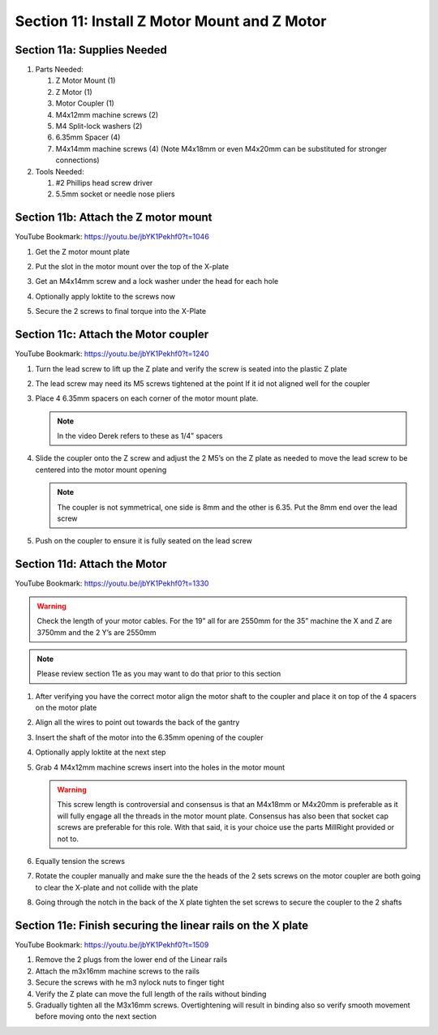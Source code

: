Section 11: Install Z Motor Mount and Z Motor
=============================================
.. raw:: html

   <iframe width="853" height="480" src="https://www.youtube.com/embed/jbYK1Pekhf0?start=1142" frameborder="0" allow="accelerometer; autoplay; encrypted-media; gyroscope; picture-in-picture" allowfullscreen></iframe>


.. figure:: Section11_start.png
   :width: 80%

Section 11a: Supplies Needed
----------------------------
#. Parts Needed:

   #. Z Motor Mount (1)

   #. Z Motor (1)

   #. Motor Coupler (1)
   
   #. M4x12mm machine screws (2)
   
   #. M4 Split-lock washers (2)
   
   #. 6.35mm Spacer (4)
   
   #. M4x14mm machine screws (4) (Note M4x18mm or even M4x20mm can be substituted for stronger connections)

#. Tools Needed:

   #. #2 Phillips head screw driver

   #. 5.5mm socket or needle nose pliers


Section 11b: Attach the Z motor mount 
-------------------------------------

YouTube Bookmark: https://youtu.be/jbYK1Pekhf0?t=1046

1. Get the Z motor mount plate
  
   .. image:: section_11b_motor_plate.png
      :width: 30%

2. Put the slot in the motor mount over the top of the X-plate

3. Get an M4x14mm screw and a lock washer under the head for each hole

4. Optionally apply loktite to the screws now

5. Secure the 2 screws to final torque into the X-Plate


Section 11c: Attach the Motor coupler
-------------------------------------

YouTube Bookmark: https://youtu.be/jbYK1Pekhf0?t=1240

1. Turn the lead screw to lift up the Z plate and verify the screw is seated into the plastic Z plate

2. The lead screw may need its M5 screws tightened at the point If it id not aligned well for the coupler 

3. Place 4 6.35mm spacers on each corner of the motor mount plate. 

   .. note:: In the video Derek refers to these as 1/4” spacers

   .. image:: section_11_c_spacers_on.png
      :width: 25%

4. Slide the coupler onto the Z screw and adjust the 2 M5’s on the Z plate as needed to move the lead screw to be centered into the motor mount opening
  
   .. note::  The coupler is not symmetrical, one side is 8mm and the other is 6.35.  Put the 8mm end over the lead screw

5. Push on the coupler to ensure it is fully seated on the lead screw


Section 11d: Attach the Motor
-----------------------------

YouTube Bookmark: https://youtu.be/jbYK1Pekhf0?t=1330

.. warning:: Check the length of your motor cables.  For the 19” all for are 2550mm for the 35” machine the X and Z are 3750mm and the 2 Y’s are 2550mm

.. note:: Please review section 11e as you may want to do that prior to this section

1. After verifying you have the correct motor align the motor shaft to the coupler and place it on top of the 4 spacers on the motor plate

2. Align all the wires to point out towards the back of the gantry

3. Insert the shaft of the motor into the 6.35mm opening of the coupler

4. Optionally apply loktite at the next step

5. Grab 4 M4x12mm machine screws insert into the holes in the motor mount
   
   .. warning:: This screw length is controversial and consensus is that an M4x18mm or M4x20mm is preferable as it will fully engage all the threads in the motor mount plate.  
                Consensus has also been that socket cap screws are preferable for this role.  With that said, it is your choice use the parts MillRight provided or not to.
 
6. Equally tension the screws

7. Rotate the coupler manually and make sure the the heads of the 2 sets screws on the motor coupler are both going to clear the X-plate and not collide with the plate

8. Going through the notch in the back of the X plate tighten the set screws to secure the coupler to the 2 shafts


Section 11e: Finish securing the linear rails on the X plate
------------------------------------------------------------

YouTube Bookmark: https://youtu.be/jbYK1Pekhf0?t=1509

.. note: 1) I prefer to do this section prior to attaching the motor so I can verify the rails are square and don’t bind at all.  Without the motor attached it is much easier to adjust
           Z-Binding is a common issue and its best to have it resolved now rather  than have to  come back and take the Mega V apart again.
         2) It is critical that there is no binding as you secure the rails to the x-plate or you will be disassembling this later.

1. Remove the 2 plugs from the lower end of the Linear rails

2. Attach the m3x16mm machine screws to the rails

3. Secure the screws with he m3 nylock nuts to finger tight 

4. Verify the Z plate can move the full length of the rails without binding

5. Gradually tighten all the M3x16mm screws.  Overtightening will result in binding also so verify smooth movement before moving onto the next section


